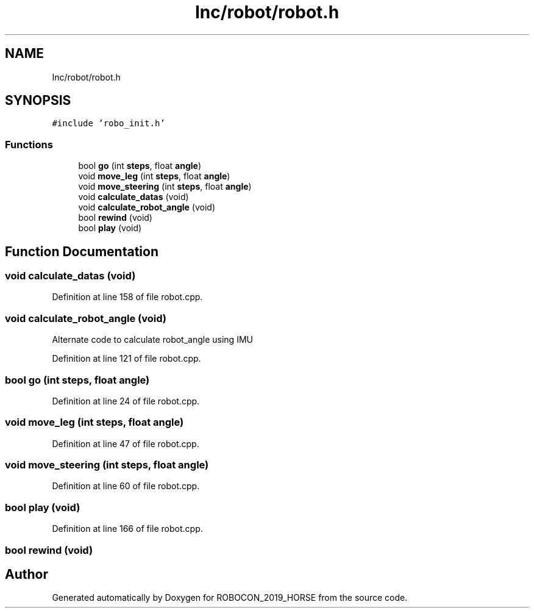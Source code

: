 .TH "Inc/robot/robot.h" 3 "Sun May 12 2019" "ROBOCON_2019_HORSE" \" -*- nroff -*-
.ad l
.nh
.SH NAME
Inc/robot/robot.h
.SH SYNOPSIS
.br
.PP
\fC#include 'robo_init\&.h'\fP
.br

.SS "Functions"

.in +1c
.ti -1c
.RI "bool \fBgo\fP (int \fBsteps\fP, float \fBangle\fP)"
.br
.ti -1c
.RI "void \fBmove_leg\fP (int \fBsteps\fP, float \fBangle\fP)"
.br
.ti -1c
.RI "void \fBmove_steering\fP (int \fBsteps\fP, float \fBangle\fP)"
.br
.ti -1c
.RI "void \fBcalculate_datas\fP (void)"
.br
.ti -1c
.RI "void \fBcalculate_robot_angle\fP (void)"
.br
.ti -1c
.RI "bool \fBrewind\fP (void)"
.br
.ti -1c
.RI "bool \fBplay\fP (void)"
.br
.in -1c
.SH "Function Documentation"
.PP 
.SS "void calculate_datas (void)"

.PP
Definition at line 158 of file robot\&.cpp\&.
.SS "void calculate_robot_angle (void)"
Alternate code to calculate robot_angle using IMU 
.PP
Definition at line 121 of file robot\&.cpp\&.
.SS "bool go (int steps, float angle)"

.PP
Definition at line 24 of file robot\&.cpp\&.
.SS "void move_leg (int steps, float angle)"

.PP
Definition at line 47 of file robot\&.cpp\&.
.SS "void move_steering (int steps, float angle)"

.PP
Definition at line 60 of file robot\&.cpp\&.
.SS "bool play (void)"

.PP
Definition at line 166 of file robot\&.cpp\&.
.SS "bool rewind (void)"

.SH "Author"
.PP 
Generated automatically by Doxygen for ROBOCON_2019_HORSE from the source code\&.
